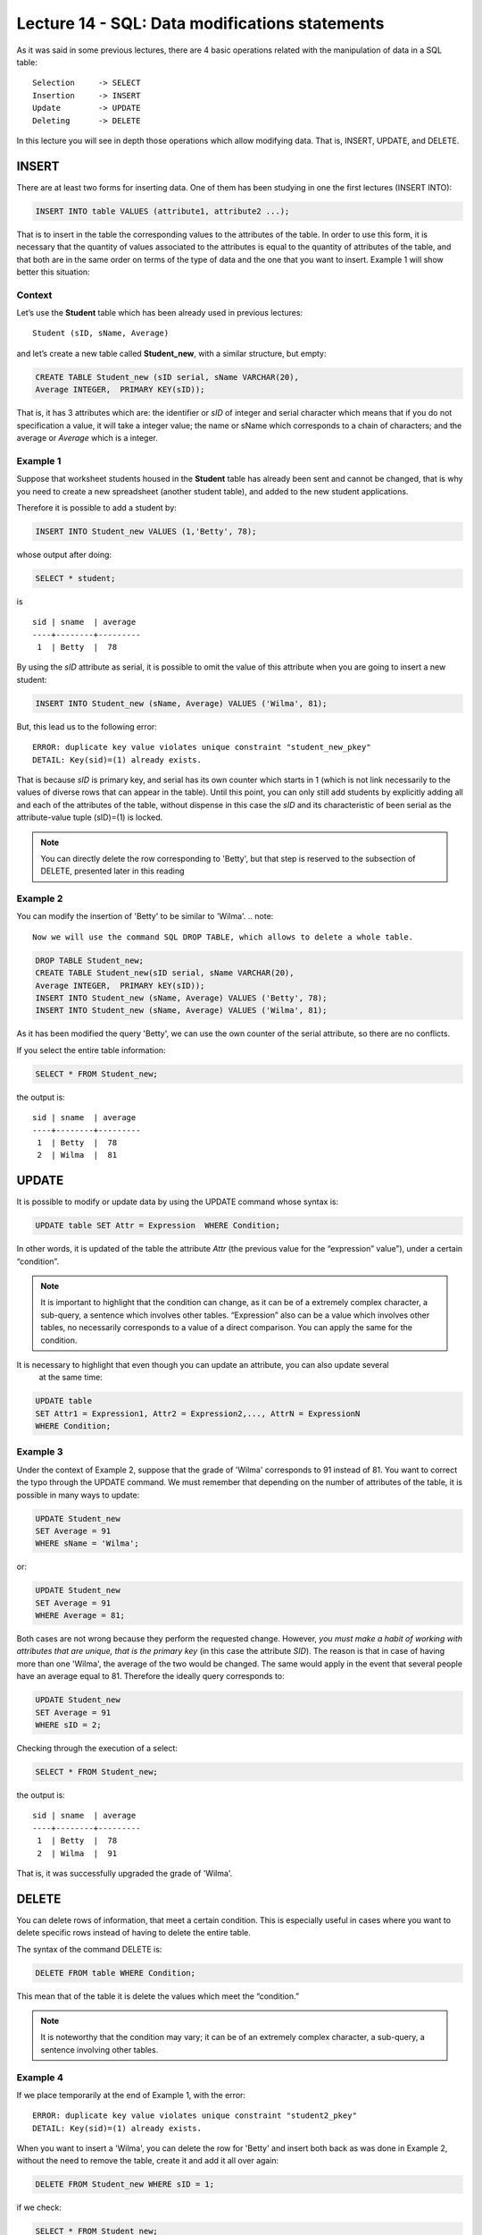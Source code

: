 Lecture 14 - SQL: Data modifications statements
------------------------------------------------

.. role:: sql(code)
         :language: sql
         :class: highlight

As it was said in some previous lectures, there are 4 basic operations related with the manipulation of data in a SQL table::

	Selection     -> SELECT
	Insertion     -> INSERT
	Update        -> UPDATE
	Deleting      -> DELETE

In this lecture you will see in depth those operations which allow modifying data. That is, INSERT, UPDATE, and DELETE.


INSERT
~~~~~~

There are at least two forms for inserting data. One of them has been studying in one the first lectures (INSERT INTO):

.. code-block:: sql
	
	INSERT INTO table VALUES (attribute1, attribute2 ...);

That is to insert in the table the corresponding values to the attributes of the table. In order to use this form, 
it is necessary that the quantity of values associated to the attributes is equal to the quantity of attributes of 
the table, and that both are in the same order on terms of the type of data and the one that you want to insert. 
Example 1 will show better this situation:

Context
^^^^^^^^

Let’s use the **Student** table which has been already used in previous lectures::

 Student (sID, sName, Average)

and let’s create a new table called **Student_new**, with a similar structure, but empty:

.. code-block:: sql

 CREATE TABLE Student_new (sID serial, sName VARCHAR(20), 
 Average INTEGER,  PRIMARY KEY(sID));


That is, it has 3 attributes which are: the identifier or *sID* of integer and serial character which means 
that if you do not specification a value, it will take a integer value; the name or sName which corresponds 
to a chain of characters; and the average or *Average* which is a integer.


Example 1
^^^^^^^^^
Suppose that worksheet students housed in the **Student** table has already been sent and cannot be changed, 
that is why you need to create a new spreadsheet (another student table), and added to the new 
student applications.

Therefore it is possible to add a student by:

.. code-block:: sql

  INSERT INTO Student_new VALUES (1,'Betty', 78);

whose output after doing:

.. code-block:: sql

 SELECT * student;

is ::

   sid | sname  | average
   ----+--------+---------
    1  | Betty  |  78

By using the *sID* attribute as serial, it is possible to omit the value of this attribute 
when you are going to insert a new student:

.. code-block:: sql

  INSERT INTO Student_new (sName, Average) VALUES ('Wilma', 81);

But, this lead us to the following error::

  ERROR: duplicate key value violates unique constraint "student_new_pkey"
  DETAIL: Key(sid)=(1) already exists.


That is because *sID* is primary key, and serial has its own counter which starts in 1 (which is not link 
necessarily to the values of diverse rows that can appear in the table). Until this point, you can only 
still add students by explicitly adding all and each of the attributes of the table, without dispense in 
this case the *sID* and its characteristic of been serial as the attribute-value tuple (sID)=(1) is locked.

.. note::
 
   You can directly delete the row corresponding to 'Betty', but that step is reserved to the subsection  
   of DELETE, presented later in this reading

Example 2
^^^^^^^^^

You can modify the insertion of 'Betty' to be similar to 'Wilma'.
.. note::
 
  Now we will use the command SQL DROP TABLE, which allows to delete a whole table.

.. code-block:: sql

  DROP TABLE Student_new;
  CREATE TABLE Student_new(sID serial, sName VARCHAR(20), 
  Average INTEGER,  PRIMARY kEY(sID));
  INSERT INTO Student_new (sName, Average) VALUES ('Betty', 78);
  INSERT INTO Student_new (sName, Average) VALUES ('Wilma', 81);


As it has been modified the query 'Betty', we can use the own counter of the serial attribute, 
so there are no conflicts.

If you select the entire table information:

.. code-block:: sql

  SELECT * FROM Student_new;

the output is::

   sid | sname  | average
   ----+--------+---------
    1  | Betty  |  78
    2  | Wilma  |  81



UPDATE
~~~~~~
It is possible to modify or update data by using the UPDATE command whose syntax is:

.. code-block:: sql

  UPDATE table SET Attr = Expression  WHERE Condition;

In other words, it is updated of the table the attribute *Attr* (the previous value 
for the “expression” value”), under a certain “condition”.

.. note::

   It is important to highlight that the condition can change, as it can be of a extremely complex character, 
   a sub-query, a sentence which involves other tables. “Expression” also can be a value which involves 
   other tables, no necessarily corresponds to a value of a direct comparison. You can apply the same for 
   the condition.

It is necessary to highlight that even though you can update an attribute, you can also update several
 at the same time:

.. code-block:: sql

  UPDATE table
  SET Attr1 = Expression1, Attr2 = Expression2,..., AttrN = ExpressionN
  WHERE Condition;


Example 3
^^^^^^^^^^

Under the context of Example 2, suppose that the grade of 'Wilma' corresponds to 91 instead of 81. You want 
to correct the typo through the UPDATE command. We must remember that depending on the number of attributes 
of the table, it is possible in many ways to update:

.. code-block:: sql

   UPDATE Student_new
   SET Average = 91
   WHERE sName = 'Wilma';

or:

.. code-block:: sql

   UPDATE Student_new
   SET Average = 91
   WHERE Average = 81;

Both cases are not wrong because they perform the requested change. However, *you must make a habit of working 
with attributes that are unique, that is the primary key* (in this case the attribute *SID*). The reason is that 
in case of having more than one 'Wilma', the average of the two would be changed. The same would apply in the event 
that several people have an average equal to 81. Therefore the ideally query corresponds to:

.. code-block:: sql

   UPDATE Student_new
   SET Average = 91
   WHERE sID = 2;


Checking through the execution of a select:
 
.. code-block:: sql

  SELECT * FROM Student_new;

the output is::

   sid | sname  | average
   ----+--------+---------
    1  | Betty  |  78
    2  | Wilma  |  91

That is, it was successfully upgraded the grade of 'Wilma'.


DELETE
~~~~~~

You can delete rows of information, that meet a certain condition. This is especially useful 
in cases where you want to delete specific rows instead of having to delete the entire table.

The syntax of the command DELETE is:

.. code-block:: sql

  DELETE FROM table WHERE Condition;

This mean that of the table it is delete the values which meet the “condition.”

.. note::

   It is noteworthy that the condition may vary; it can be of an extremely complex character, 
   a sub-query, a sentence involving other tables.


Example 4
^^^^^^^^^

If we place temporarily at the end of Example 1, with the error::

  ERROR: duplicate key value violates unique constraint "student2_pkey"
  DETAIL: Key(sid)=(1) already exists.

When you want to insert a 'Wilma', you can delete the row for 'Betty' and insert both back as was done 
in Example 2, without the need to remove the table, create it and add it all over again:

.. code-block:: sql

  DELETE FROM Student_new WHERE sID = 1;

if we check:

.. code-block:: sql

  SELECT * FROM Student_new;

the output is::

   sid | sname  | average
   ----+--------+---------


Which allows to eliminate the row for 'Betty' and leave the table empty. Subsequently it is possible 
to fill it again by using the last two queries of Example 2, that is:

.. code-block:: sql

  INSERT INTO Student_new (sName, Average) VALUES ('Betty', 78);
  INSERT INTO Student_new (sName, Average) VALUES ('Wilma', 81);

and checking:

.. code-block:: sql

  SELECT * FROM Student_new;

the output is::

   sid | sname  | average
   ----+--------+---------
    1  | Betty  |  78
    2  | Wilma  |  81



Example 5
^^^^^^^^^

Suppose that 'Wilma' gets upset by the typo and want to leave the application process. That is why she 
must be eliminated from the new template of students:

.. code-block:: sql

  DELETE FROM Student_new WHERE sID = 2;

RECAP
~~~~~

Below it is an example expose, involving the use of all commands learned in this lecture.

Extra example
^^^^^^^^^^^^^

Considering Example 5, suppose that 'Betty' moves to the stage of applications and decides to do it in 
two universities. Apply to Science and Engineering at Stanford and Natural History in Berkeley. She is 
accepted in all the places she has postulated. **Apply** table as well as table **Student** had already been 
sent without the possibility of editing data. That is why **Apply_new** table is created with the same 
characteristics as **Apply**:

.. code-block:: sql

   CREATE TABLE   Apply_new(sID INTEGER, cName VARCHAR(20), major VARCHAR(30),
   decision BOOLEAN,   PRIMARY kEY(sID, cName, major));


  INSERT INTO Apply_new (sID, cName, major, decision) VALUES (1, 'Stanford',
  'science'        , True);
  INSERT INTO Apply_new (sID, cName, major, decision) VALUES (1, 'Stanford',
  'engineering'    , True);
  INSERT INTO Apply_new (sID, cName, major, decision) VALUES (1, 'Berkeley',
  'natural history'    , True);


checking the output:

.. code-block:: sql

  SELECT * FROM Apply_new;

the output is::
  
  sid |   cname   |     major        | decision
  ----+-----------+------------------+---------
   1  | Stanford  | science          |  t 
   1  | Stanford  | engineering      |  t
   1  | Stanford  | natural history  |  t

 
Suppose now that there was an error in the management of papers with respect to engineering application: 
Basically 'Betty' was not accepted in this major therefore must be modified:

.. code-block:: sql

  UPDATE Apply SET decision = false
  WHERE sid = 1 and cname = 'Stanford' and major = 'engineering';

which results in the change of the table::
  
  sid |   cname   |     major        | decision
  ----+-----------+------------------+---------
   1  | Stanford  | science          |  t 
   1  | Stanford  | natural history  |  t
   1  | Stanford  | engineering      |  f



Suppose now that 'Betty', thankfully, is a distracted person and because of her great desire to get 
into science is not aware of the error. The responsible for the error, for fear of putting his 
reputation at stake, decides to eliminate the registration of the application, on what he considers 
a master plan since **Apply_new** table does not have a serial counter that would cause any conflict.

.. code-block:: sql

 DELETE FROM Apply
 WHERE sid = 1 and cname = 'Stanford' and major = 'engineering';

Which result in the change of the table::
  
  sid |   cname   |     major        | decision
  ----+-----------+------------------+---------
   1  | Stanford  | science          |  t 
   1  | Stanford  | natural history  |  t

and the impunity of the responsible.

